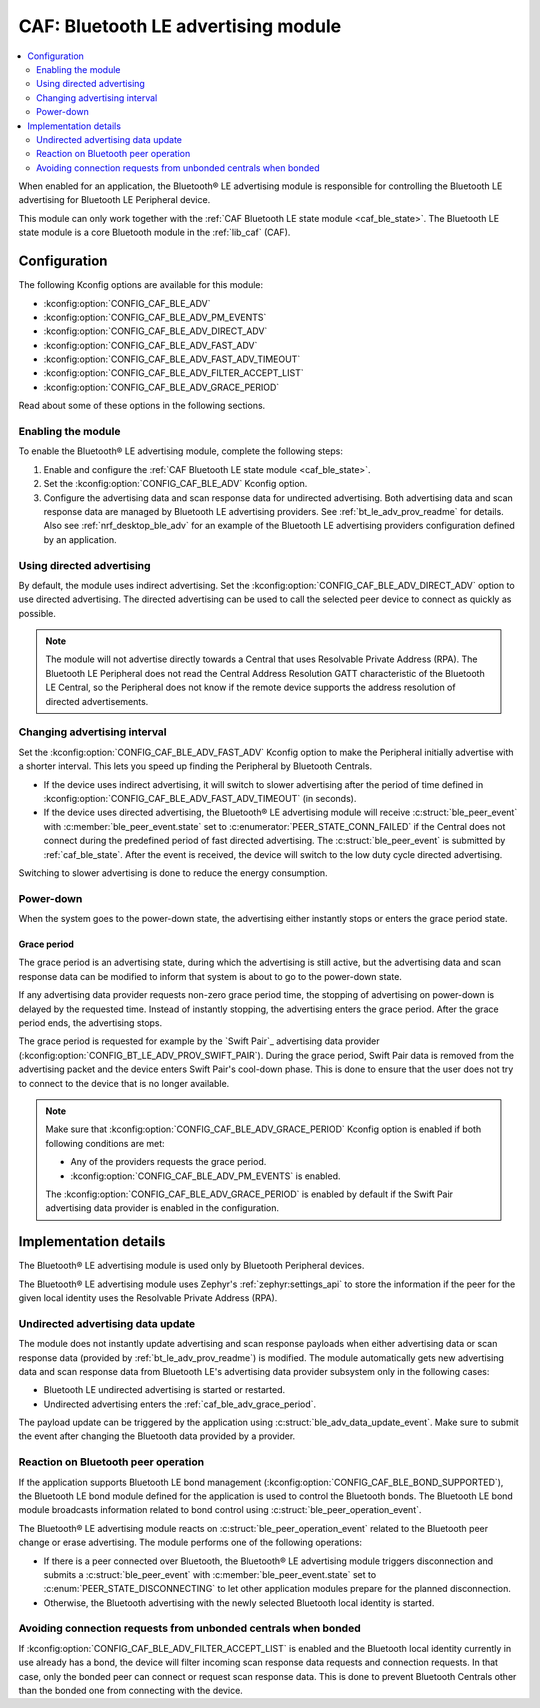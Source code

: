 .. _caf_ble_adv:

CAF: Bluetooth LE advertising module
####################################

.. contents::
   :local:
   :depth: 2

When enabled for an application, the |ble_adv| is responsible for controlling the Bluetooth LE advertising for Bluetooth LE Peripheral device.

This module can only work together with the :ref:`CAF Bluetooth LE state module <caf_ble_state>`.
The Bluetooth LE state module is a core Bluetooth module in the :ref:`lib_caf` (CAF).

Configuration
*************

The following Kconfig options are available for this module:

* :kconfig:option:`CONFIG_CAF_BLE_ADV`
* :kconfig:option:`CONFIG_CAF_BLE_ADV_PM_EVENTS`
* :kconfig:option:`CONFIG_CAF_BLE_ADV_DIRECT_ADV`
* :kconfig:option:`CONFIG_CAF_BLE_ADV_FAST_ADV`
* :kconfig:option:`CONFIG_CAF_BLE_ADV_FAST_ADV_TIMEOUT`
* :kconfig:option:`CONFIG_CAF_BLE_ADV_FILTER_ACCEPT_LIST`
* :kconfig:option:`CONFIG_CAF_BLE_ADV_GRACE_PERIOD`

Read about some of these options in the following sections.

Enabling the module
===================

To enable the |ble_adv|, complete the following steps:

1. Enable and configure the :ref:`CAF Bluetooth LE state module <caf_ble_state>`.
#. Set the :kconfig:option:`CONFIG_CAF_BLE_ADV` Kconfig option.
#. Configure the advertising data and scan response data for undirected advertising.
   Both advertising data and scan response data are managed by Bluetooth LE advertising providers.
   See :ref:`bt_le_adv_prov_readme` for details.
   Also see :ref:`nrf_desktop_ble_adv` for an example of the Bluetooth LE advertising providers configuration defined by an application.

Using directed advertising
==========================

By default, the module uses indirect advertising.
Set the :kconfig:option:`CONFIG_CAF_BLE_ADV_DIRECT_ADV` option to use directed advertising.
The directed advertising can be used to call the selected peer device to connect as quickly as possible.

.. note::
   The module will not advertise directly towards a Central that uses Resolvable Private Address (RPA).
   The Bluetooth LE Peripheral does not read the Central Address Resolution GATT characteristic of the Bluetooth LE Central, so the Peripheral does not know if the remote device supports the address resolution of directed advertisements.

Changing advertising interval
=============================

Set the :kconfig:option:`CONFIG_CAF_BLE_ADV_FAST_ADV` Kconfig option to make the Peripheral initially advertise with a shorter interval.
This lets you speed up finding the Peripheral by Bluetooth Centrals.

* If the device uses indirect advertising, it will switch to slower advertising after the period of time defined in :kconfig:option:`CONFIG_CAF_BLE_ADV_FAST_ADV_TIMEOUT` (in seconds).
* If the device uses directed advertising, the |ble_adv| will receive :c:struct:`ble_peer_event` with :c:member:`ble_peer_event.state` set to :c:enumerator:`PEER_STATE_CONN_FAILED` if the Central does not connect during the predefined period of fast directed advertising.
  The :c:struct:`ble_peer_event` is submitted by :ref:`caf_ble_state`.
  After the event is received, the device will switch to the low duty cycle directed advertising.

Switching to slower advertising is done to reduce the energy consumption.

Power-down
==========

When the system goes to the power-down state, the advertising either instantly stops or enters the grace period state.

.. _caf_ble_adv_grace_period:

Grace period
------------

The grace period is an advertising state, during which the advertising is still active, but the advertising data and scan response data can be modified to inform that system is about to go to the power-down state.

If any advertising data provider requests non-zero grace period time, the stopping of advertising on power-down is delayed by the requested time.
Instead of instantly stopping, the advertising enters the grace period.
After the grace period ends, the advertising stops.

The grace period is requested for example by the `Swift Pair`_ advertising data provider (:kconfig:option:`CONFIG_BT_LE_ADV_PROV_SWIFT_PAIR`).
During the grace period, Swift Pair data is removed from the advertising packet and the device enters Swift Pair's cool-down phase.
This is done to ensure that the user does not try to connect to the device that is no longer available.

.. note::
   Make sure that :kconfig:option:`CONFIG_CAF_BLE_ADV_GRACE_PERIOD` Kconfig option is enabled if both following conditions are met:

   * Any of the providers requests the grace period.
   * :kconfig:option:`CONFIG_CAF_BLE_ADV_PM_EVENTS` is enabled.

   The :kconfig:option:`CONFIG_CAF_BLE_ADV_GRACE_PERIOD` is enabled by default if the Swift Pair advertising data provider is enabled in the configuration.

Implementation details
**********************

The |ble_adv| is used only by Bluetooth Peripheral devices.

The |ble_adv| uses Zephyr's :ref:`zephyr:settings_api` to store the information if the peer for the given local identity uses the Resolvable Private Address (RPA).

Undirected advertising data update
==================================

The module does not instantly update advertising and scan response payloads when either advertising data or scan response data (provided by :ref:`bt_le_adv_prov_readme`) is modified.
The module automatically gets new advertising data and scan response data from Bluetooth LE's advertising data provider subsystem only in the following cases:

* Bluetooth LE undirected advertising is started or restarted.
* Undirected advertising enters the :ref:`caf_ble_adv_grace_period`.

The payload update can be triggered by the application using :c:struct:`ble_adv_data_update_event`.
Make sure to submit the event after changing the Bluetooth data provided by a provider.

Reaction on Bluetooth peer operation
====================================

If the application supports Bluetooth LE bond management (:kconfig:option:`CONFIG_CAF_BLE_BOND_SUPPORTED`), the Bluetooth LE bond module defined for the application is used to control the Bluetooth bonds.
The Bluetooth LE bond module broadcasts information related to bond control using :c:struct:`ble_peer_operation_event`.

The |ble_adv| reacts on :c:struct:`ble_peer_operation_event` related to the Bluetooth peer change or erase advertising.
The module performs one of the following operations:

* If there is a peer connected over Bluetooth, the |ble_adv| triggers disconnection and submits a :c:struct:`ble_peer_event` with :c:member:`ble_peer_event.state` set to :c:enum:`PEER_STATE_DISCONNECTING` to let other application modules prepare for the planned disconnection.
* Otherwise, the Bluetooth advertising with the newly selected Bluetooth local identity is started.

Avoiding connection requests from unbonded centrals when bonded
===============================================================

If :kconfig:option:`CONFIG_CAF_BLE_ADV_FILTER_ACCEPT_LIST` is enabled and the Bluetooth local identity currently in use already has a bond, the device will filter incoming scan response data requests and connection requests.
In that case, only the bonded peer can connect or request scan response data.
This is done to prevent Bluetooth Centrals other than the bonded one from connecting with the device.

.. |ble_adv| replace:: Bluetooth® LE advertising module
